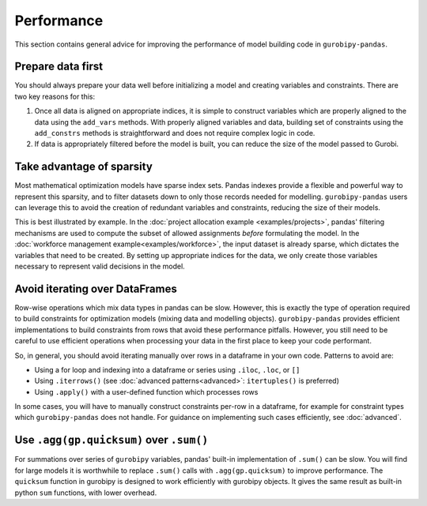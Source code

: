 Performance
===========

This section contains general advice for improving the performance of model building code in ``gurobipy-pandas``.

Prepare data first
------------------

You should always prepare your data well before initializing a model and creating variables and constraints. There are two key reasons for this:

1. Once all data is aligned on appropriate indices, it is simple to construct variables which are properly aligned to the data using the ``add_vars`` methods. With properly aligned variables and data, building set of constraints using the ``add_constrs`` methods is straightforward and does not require complex logic in code.
2. If data is appropriately filtered before the model is built, you can reduce the size of the model passed to Gurobi.

Take advantage of sparsity
--------------------------

Most mathematical optimization models have sparse index sets. Pandas indexes provide a flexible and powerful way to represent this sparsity, and to filter datasets down to only those records needed for modelling.  ``gurobipy-pandas`` users can leverage this to avoid the creation of redundant variables and constraints, reducing the size of their models.

This is best illustrated by example. In the :doc:`project allocation example <examples/projects>`, pandas' filtering mechanisms are used to compute the subset of allowed assignments *before* formulating the model. In the :doc:`workforce management example<examples/workforce>`, the input dataset is already sparse, which dictates the variables that need to be created. By setting up appropriate indices for the data, we only create those variables necessary to represent valid decisions in the model.

Avoid iterating over DataFrames
-------------------------------

Row-wise operations which mix data types in pandas can be slow. However, this is exactly the type of operation required to build constraints for optimization models (mixing data and modelling objects). ``gurobipy-pandas`` provides efficient implementations to build constraints from rows that avoid these performance pitfalls. However, you still need to be careful to use efficient operations when processing your data in the first place to keep your code performant.

So, in general, you should avoid iterating manually over rows in a dataframe in your own code. Patterns to avoid are:

- Using a for loop and indexing into a dataframe or series using ``.iloc``, ``.loc``, or ``[]``
- Using ``.iterrows()`` (see :doc:`advanced patterns<advanced>`: ``itertuples()`` is preferred)
- Using ``.apply()`` with a user-defined function which processes rows

In some cases, you will have to manually construct constraints per-row in a dataframe, for example for constraint types which ``gurobipy-pandas`` does not handle. For guidance on implementing such cases efficiently, see :doc:`advanced`.

Use ``.agg(gp.quicksum)`` over ``.sum()``
-----------------------------------------

For summations over series of ``gurobipy`` variables, pandas' built-in implementation of ``.sum()`` can be slow. You will find for large models it is worthwhile to replace ``.sum()`` calls with ``.agg(gp.quicksum)`` to improve performance. The ``quicksum`` function in gurobipy is designed to work efficiently with gurobipy objects. It gives the same result as built-in python ``sum`` functions, with lower overhead.

.. doctest:: [performance]

    >>> import pandas as pd
    >>> import gurobipy as gp
    >>> from gurobipy import GRB
    >>> import gurobipy_pandas as gppd
    >>> gppd.set_interactive()

    >>> m = gp.Model()
    >>> x = gppd.add_vars(m, pd.Index([0, 1, 2]), name='x')
    >>> x.sum()
    <gurobi.LinExpr: x[0] + x[1] + x[2]>
    >>> x.agg(gp.quicksum)
    <gurobi.LinExpr: x[0] + x[1] + x[2]>
